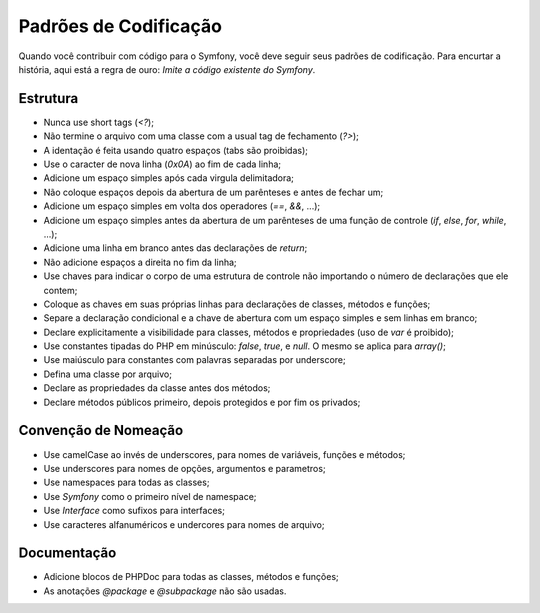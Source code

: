 Padrões de Codificação
======================

Quando você contribuir com código para o Symfony, você deve seguir seus
padrões de codificação. Para encurtar a história, aqui está a regra de ouro:
*Imite a código existente do Symfony*.

Estrutura
---------

* Nunca use short tags (`<?`);

* Não termine o arquivo com uma classe com a usual tag de fechamento (`?>`);

* A identação é feita usando quatro espaços (tabs são proibidas);

* Use o caracter de nova linha (`0x0A`) ao fim de cada linha;

* Adicione um espaço simples após cada virgula delimitadora;

* Não coloque espaços depois da abertura de um parênteses e antes de fechar um;

* Adicione um espaço simples em volta dos operadores (`==`, `&&`, ...);

* Adicione um espaço simples antes da abertura de um parênteses de uma função 
  de controle (`if`, `else`, `for`, `while`, ...);

* Adicione uma linha em branco antes das declarações de `return`;

* Não adicione espaços a direita no fim da linha;

* Use chaves para indicar o corpo de uma estrutura de controle não importando
  o número de declarações que ele contem;

* Coloque as chaves em suas próprias linhas para declarações de classes, métodos 
  e funções;

* Separe a declaração condicional e a chave de abertura com um espaço simples
  e sem linhas em branco;

* Declare explicitamente a visibilidade para classes, métodos e propriedades 
  (uso de `var` é proibido);

* Use constantes tipadas do PHP em minúsculo: `false`, `true`, e `null`. O mesmo
  se aplica para `array()`;

* Use maiúsculo para constantes com palavras separadas por underscore;

* Defina uma classe por arquivo;

* Declare as propriedades da classe antes dos métodos;

* Declare métodos públicos primeiro, depois protegidos e por fim os privados;

Convenção de Nomeação
---------------------

* Use camelCase ao invés de underscores, para nomes de variáveis, funções e métodos;

* Use underscores para nomes de opções, argumentos e parametros;

* Use namespaces para todas as classes;

* Use `Symfony` como o primeiro nível de namespace;

* Use `Interface` como sufixos para interfaces;

* Use caracteres alfanuméricos e undercores para nomes de arquivo;

Documentação
------------

* Adicione blocos de PHPDoc para todas as classes, métodos e funções;

* As anotações `@package` e `@subpackage` não são usadas.
